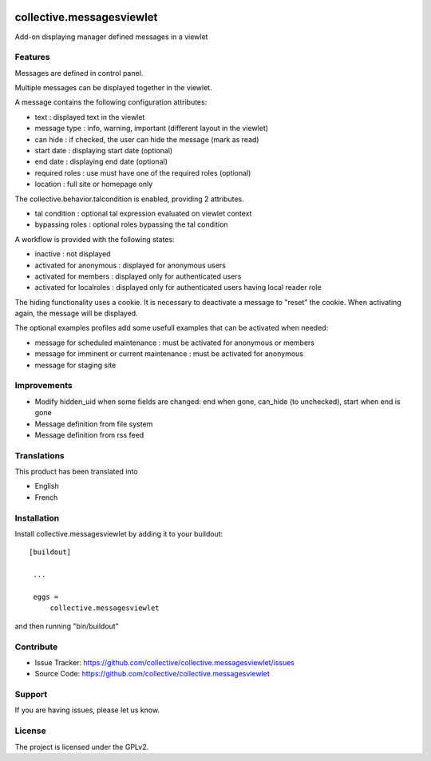 .. image:: https://travis-ci.org/IMIO/collective.messagesviewlet.svg?branch=master
    :target: https://travis-ci.org/IMIO/collective.messagesviewlet
.. image:: https://coveralls.io/repos/IMIO/collective.messagesviewlet/badge.svg?branch=master&service=github
  :target: https://coveralls.io/github/IMIO/collective.messagesviewlet?branch=master


.. This README is meant for consumption by humans and pypi. Pypi can render rst files so please do not use Sphinx features.
   If you want to learn more about writing documentation, please check out: http://docs.plone.org/about/documentation_styleguide_addons.html
   This text does not appear on pypi or github. It is a comment.

==============================================================================
collective.messagesviewlet
==============================================================================

Add-on displaying manager defined messages in a viewlet

.. image:: https://raw.githubusercontent.com/IMIO/collective.messagesviewlet/master/docs/messageviewletinaction.png 
    :alt: The three message types.
    :width: 1300
    :height: 495
    :align: center

Features
--------

Messages are defined in control panel.

Multiple messages can be displayed together in the viewlet. 

A message contains the following configuration attributes:

* text : displayed text in the viewlet
* message type : info, warning, important (different layout in the viewlet)
* can hide : if checked, the user can hide the message (mark as read)
* start date : displaying start date (optional)
* end date : displaying end date (optional)
* required roles : use must have one of the required roles (optional)
* location : full site or homepage only

The collective.behavior.talcondition is enabled, providing 2 attributes. 

* tal condition : optional tal expression evaluated on viewlet context
* bypassing roles : optional roles bypassing the tal condition

.. image:: https://raw.githubusercontent.com/IMIO/collective.messagesviewlet/master/docs/messageviewletinconfiguration.png 
    :alt: The management interface.
    :width: 1252
    :height: 1362
    :align: center


A workflow is provided with the following states:

* inactive : not displayed
* activated for anonymous : displayed for anonymous users
* activated for members : displayed only for authenticated users
* activated for localroles : displayed only for authenticated users having local reader role

The hiding functionality uses a cookie. It is necessary to deactivate a message to "reset" the cookie.
When activating again, the message will be displayed. 

The optional examples profiles add some usefull examples that can be activated when needed:

* message for scheduled maintenance : must be activated for anonymous or members
* message for imminent or current maintenance : must be activated for anonymous
* message for staging site

Improvements
------------

* Modify hidden_uid when some fields are changed: end when gone, can_hide (to unchecked), start when end is gone
* Message definition from file system
* Message definition from rss feed

Translations
------------

This product has been translated into

- English
- French


Installation
------------

Install collective.messagesviewlet by adding it to your buildout::

   [buildout]

    ...

    eggs =
        collective.messagesviewlet


and then running "bin/buildout"


Contribute
----------

- Issue Tracker: https://github.com/collective/collective.messagesviewlet/issues
- Source Code: https://github.com/collective/collective.messagesviewlet


Support
-------

If you are having issues, please let us know.


License
-------

The project is licensed under the GPLv2.
